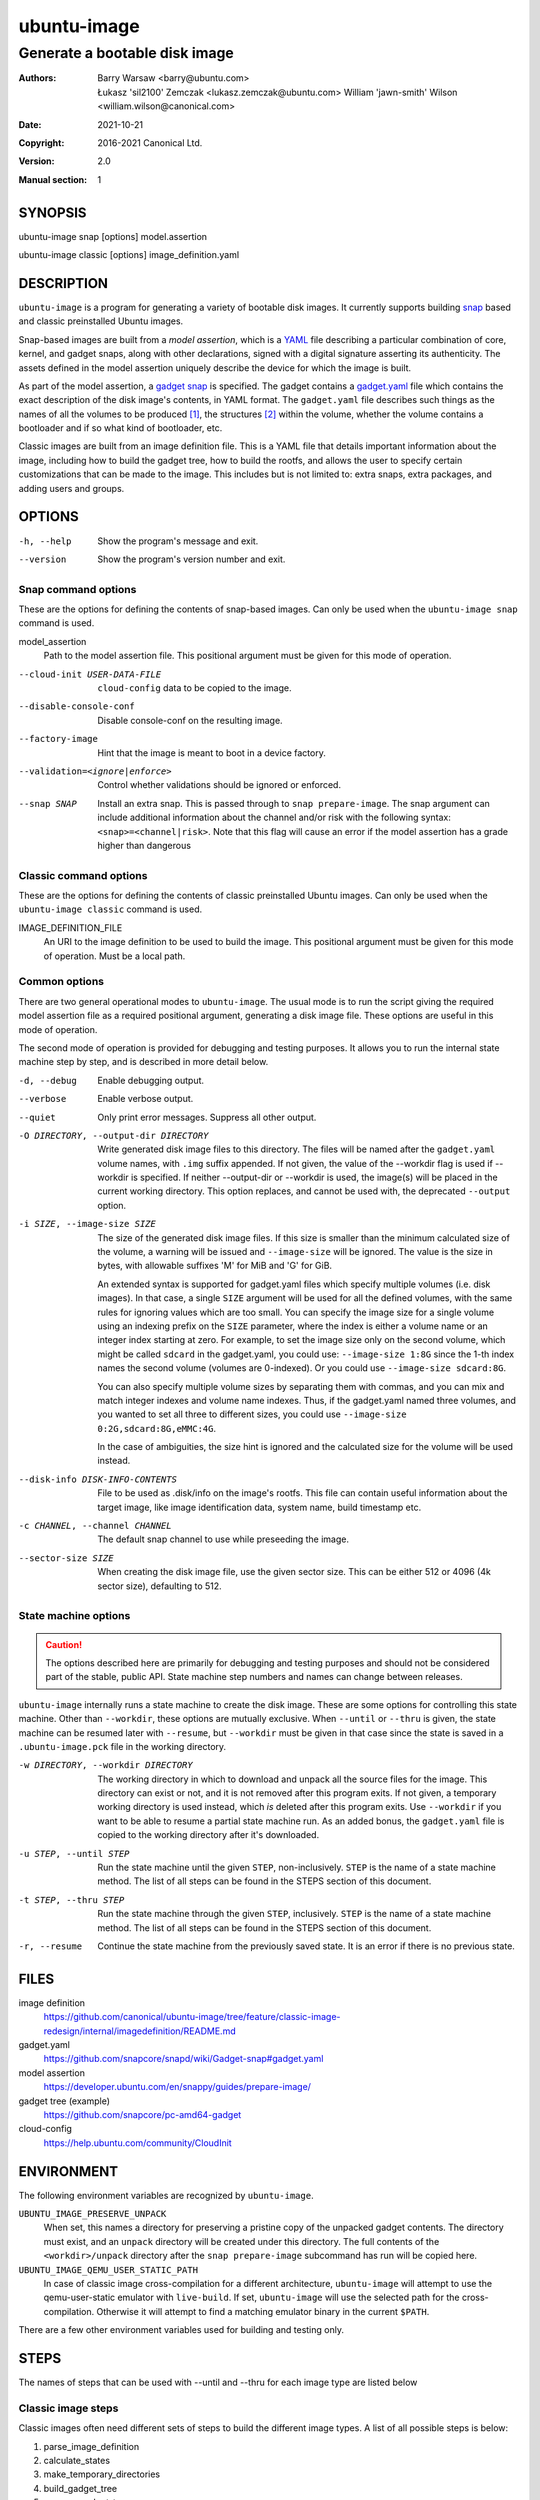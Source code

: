 ==============
 ubuntu-image
==============

------------------------------
Generate a bootable disk image
------------------------------

:Authors:
    Barry Warsaw <barry@ubuntu.com>,
    Łukasz 'sil2100' Zemczak <lukasz.zemczak@ubuntu.com>
    William 'jawn-smith' Wilson <william.wilson@canonical.com>
:Date: 2021-10-21
:Copyright: 2016-2021 Canonical Ltd.
:Version: 2.0
:Manual section: 1


SYNOPSIS
========

ubuntu-image snap [options] model.assertion

ubuntu-image classic [options] image_definition.yaml


DESCRIPTION
===========

``ubuntu-image`` is a program for generating a variety of bootable disk
images.  It currently supports building snap_ based and classic preinstalled
Ubuntu images.

Snap-based images are built from a *model assertion*, which is a YAML_ file
describing a particular combination of core, kernel, and gadget snaps, along
with other declarations, signed with a digital signature asserting its
authenticity.  The assets defined in the model assertion uniquely describe the
device for which the image is built.

As part of the model assertion, a `gadget snap`_ is specified.  The gadget
contains a `gadget.yaml`_ file which contains the exact description of the
disk image's contents, in YAML format.  The ``gadget.yaml`` file describes
such things as the names of all the volumes to be produced [#]_, the
structures [#]_ within the volume, whether the volume contains a bootloader
and if so what kind of bootloader, etc.

Classic images are built from an image definition file. This is a YAML
file that details important information about the image, including how
to build the gadget tree, how to build the rootfs, and allows the user
to specify certain customizations that can be made to the image. This
includes but is not limited to: extra snaps, extra packages, and adding
users and groups.

OPTIONS
=======

-h, --help
    Show the program's message and exit.

--version
    Show the program's version number and exit.


Snap command options
--------------------

These are the options for defining the contents of snap-based images.  Can only
be used when the ``ubuntu-image snap`` command is used.

model_assertion
    Path to the model assertion file.  This positional argument must be given
    for this mode of operation.

--cloud-init USER-DATA-FILE
    ``cloud-config`` data to be copied to the image.

--disable-console-conf
    Disable console-conf on the resulting image.

--factory-image
    Hint that the image is meant to boot in a device factory.

--validation=<ignore|enforce>
    Control whether validations should be ignored or enforced.

--snap SNAP
    Install an extra snap.  This is passed through to ``snap prepare-image``.
    The snap argument can include additional information about the channel
    and/or risk with the following syntax: ``<snap>=<channel|risk>``. Note
    that this flag will cause an error if the model assertion has a grade
    higher than dangerous

Classic command options
-----------------------

These are the options for defining the contents of classic preinstalled Ubuntu
images.  Can only be used when the ``ubuntu-image classic`` command is used.

IMAGE_DEFINITION_FILE
    An URI to the image definition to be used to build the image.  This positional
    argument must be given for this mode of operation.  Must be a local path.

Common options
--------------

There are two general operational modes to ``ubuntu-image``.  The usual mode
is to run the script giving the required model assertion file as a required
positional argument, generating a disk image file.  These options are useful
in this mode of operation.

The second mode of operation is provided for debugging and testing purposes.
It allows you to run the internal state machine step by step, and is described
in more detail below.

-d, --debug
    Enable debugging output.

--verbose
    Enable verbose output.

--quiet
    Only print error messages. Suppress all other output.

-O DIRECTORY, --output-dir DIRECTORY
    Write generated disk image files to this directory.  The files will be
    named after the ``gadget.yaml`` volume names, with ``.img`` suffix
    appended.  If not given, the value of the --workdir flag is used if
    --workdir is specified.  If neither --output-dir or --workdir is used,
    the image(s) will be placed in the current working directory.  This
    option replaces, and cannot be used with, the deprecated ``--output``
    option.

-i SIZE, --image-size SIZE
    The size of the generated disk image files.  If this size is smaller than
    the minimum calculated size of the volume, a warning will be issued and
    ``--image-size`` will be ignored.  The value is the size in bytes, with
    allowable suffixes 'M' for MiB and 'G' for GiB.

    An extended syntax is supported for gadget.yaml files which specify
    multiple volumes (i.e. disk images).  In that case, a single ``SIZE``
    argument will be used for all the defined volumes, with the same rules for
    ignoring values which are too small.  You can specify the image size for a
    single volume using an indexing prefix on the ``SIZE`` parameter, where
    the index is either a volume name or an integer index starting at zero.
    For example, to set the image size only on the second volume, which might
    be called ``sdcard`` in the gadget.yaml, you could use: ``--image-size
    1:8G`` since the 1-th index names the second volume (volumes are
    0-indexed).  Or you could use ``--image-size sdcard:8G``.

    You can also specify multiple volume sizes by separating them with commas,
    and you can mix and match integer indexes and volume name indexes.  Thus,
    if the gadget.yaml named three volumes, and you wanted to set all three to
    different sizes, you could use ``--image-size 0:2G,sdcard:8G,eMMC:4G``.

    In the case of ambiguities, the size hint is ignored and the calculated
    size for the volume will be used instead.

--disk-info DISK-INFO-CONTENTS
    File to be used as .disk/info on the image's rootfs.  This file can
    contain useful information about the target image, like image
    identification data, system name, build timestamp etc.

-c CHANNEL, --channel CHANNEL
    The default snap channel to use while preseeding the image.

--sector-size SIZE
    When creating the disk image file, use the given sector size.  This
    can be either 512 or 4096 (4k sector size), defaulting to 512.


State machine options
---------------------

.. caution:: The options described here are primarily for debugging and
   testing purposes and should not be considered part of the stable, public
   API.  State machine step numbers and names can change between releases.

``ubuntu-image`` internally runs a state machine to create the disk image.
These are some options for controlling this state machine.  Other than
``--workdir``, these options are mutually exclusive.  When ``--until`` or
``--thru`` is given, the state machine can be resumed later with ``--resume``,
but ``--workdir`` must be given in that case since the state is saved in a
``.ubuntu-image.pck`` file in the working directory.

-w DIRECTORY, --workdir DIRECTORY
    The working directory in which to download and unpack all the source files
    for the image.  This directory can exist or not, and it is not removed
    after this program exits.  If not given, a temporary working directory is
    used instead, which *is* deleted after this program exits.  Use
    ``--workdir`` if you want to be able to resume a partial state machine
    run.  As an added bonus, the ``gadget.yaml`` file is copied to the working
    directory after it's downloaded.

-u STEP, --until STEP
    Run the state machine until the given ``STEP``, non-inclusively.  ``STEP``
    is the name of a state machine method. The list of all steps can be
    found in the STEPS section of this document.

-t STEP, --thru STEP
    Run the state machine through the given ``STEP``, inclusively.  ``STEP``
    is the name of a state machine method. The list of all steps can be
    found in the STEPS section of this document.

-r, --resume
    Continue the state machine from the previously saved state.  It is an
    error if there is no previous state.


FILES
=====

image definition
    https://github.com/canonical/ubuntu-image/tree/feature/classic-image-redesign/internal/imagedefinition/README.md

gadget.yaml
    https://github.com/snapcore/snapd/wiki/Gadget-snap#gadget.yaml

model assertion
    https://developer.ubuntu.com/en/snappy/guides/prepare-image/

gadget tree (example)
    https://github.com/snapcore/pc-amd64-gadget

cloud-config
    https://help.ubuntu.com/community/CloudInit


ENVIRONMENT
===========

The following environment variables are recognized by ``ubuntu-image``.

``UBUNTU_IMAGE_PRESERVE_UNPACK``
    When set, this names a directory for preserving a pristine copy of the
    unpacked gadget contents.  The directory must exist, and an ``unpack``
    directory will be created under this directory.  The full contents of the
    ``<workdir>/unpack`` directory after the ``snap prepare-image`` subcommand
    has run will be copied here.

``UBUNTU_IMAGE_QEMU_USER_STATIC_PATH``
    In case of classic image cross-compilation for a different architecture,
    ``ubuntu-image`` will attempt to use the qemu-user-static emulator with
    ``live-build``.  If set, ``ubuntu-image`` will use the selected path for
    the cross-compilation.  Otherwise it will attempt to find a matching
    emulator binary in the current ``$PATH``.

There are a few other environment variables used for building and testing
only.


STEPS
=====

The names of steps that can be used with --until and --thru for each image
type are listed below

Classic image steps
-------------------

Classic images often need different sets of steps to build the different
image types. A list of all possible steps is below:

#. parse_image_definition
#. calculate_states
#. make_temporary_directories
#. build_gadget_tree
#. prepare_gadget_tree
#. load_gadget_yaml
#. germinate
#. create_chroot
#. add_extra_ppas
#. install_packages
#. manual_customization
#. preseed_image
#. populate_rootfs_contents
#. customize_cloud_init
#. generate_disk_info
#. calculate_rootfs_size
#. populate_bootfs_contents
#. populate_prepare_partitions
#. make_disk
#. generate_manifest
#. finish

To check the steps that are going to be used for a specific image
definition file, use the ``--print-states`` flag.

Snap image steps
----------------

#. make_temporary_directories
#. prepare_image
#. load_gadget_yaml
#. populate_rootfs_contents
#. populate_rootfs_contents_hooks
#. generate_disk_info
#. calculate_rootfs_size
#. populate_bootfs_contents
#. populate_prepare_partitions
#. make_disk
#. generate_manifest
#. finish

NOTES
=====

Sometimes, for various reasons, ``ubuntu-image`` may perform specific
workarounds that might require some explanation to understand the reasoning
behind them.

Classic swapfile manual unsparsing
----------------------------------

When building a classic image, if ``ubuntu-image`` notices the existence of a
``/swapfile`` on the image's rootfs, it will proactively attempt to unsparse
it.  The reason for that is that ``ubuntu-image`` assumes that the ``/swapfile``
file will be used as a swapfile on the target system, and due to undocumented
behavior of ``mkfs.ext4 -d`` large empty files are converted into sparse files
automatically during filesystem population.  This essentially makes such files
unusable as swapfiles.  So just in case, ``ubuntu-image`` does an in-place
``dd`` call of the hard-coded path swapfile to ensure it's no longer sparse.


SEE ALSO
========

snap(1)


FOOTNOTES
=========

.. [#] Volumes are roughly analogous to disk images.
.. [#] Structures define the layout of the volume, including partitions,
       Master Boot Records, or any other relevant content.


.. _snap: http://snapcraft.io/
.. _YAML: https://developer.ubuntu.com/en/snappy/guides/prepare-image/
.. _`gadget snap`: https://github.com/snapcore/snapd/wiki/Gadget-snap
.. _`gadget tree`: Example: https://github.com/snapcore/pc-amd64-gadget
.. _`gadget.yaml`: https://github.com/snapcore/snapd/wiki/Gadget-snap#gadget.yaml
.. _image_definition: https://github.com/canonical/ubuntu-image/tree/feature/classic-image-redesign/internal/imagedefinition/README.md
